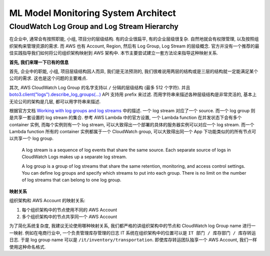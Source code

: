 ML Model Monitoring System Architect
==============================================================================


CloudWatch Log Group and Log Stream Hierarchy
------------------------------------------------------------------------------
在企业中, 通常会有按照职能, 小组, 项目分的层级结构. 有的企业很扁平, 有的企业层级很复杂. 自然地就会有权限管理, 以及按照组织架构来管理资源的需求. 而 AWS 也有 Account, Region, 然后有 Log Group, Log Stream 的层级概念. 官方并没有一个推荐的最佳实践指导我们如何将公司组织架构映射到 AWS 架构中. 本节主要尝试建立一套方法论来指导这种映射关系.

**首先, 我们来理一下已有的信息**

首先, 企业中的职能, 小组, 项目层级结构因人而异, 我们是无法预测的, 我们很难说用两层的结构或是三层的结构就一定能满足某个公司的需求. 这也是这个问题的主要难点.

其次, AWS CloudWatch Log Group 的名字支持以 ``/`` 分隔的层级结构 (最多 512 个字符). 并且 `boto3.client("logs").describe_log_groups(...) <https://boto3.amazonaws.com/v1/documentation/api/latest/reference/services/logs/client/describe_log_groups.html>`_ API 支持用 prefix 来过滤. 而用字符串来描述各种层级结构是非常灵活的, 基本上无论公司的架构是几层, 都可以用字符串来描述.

根据官方文档 `Working with log groups and log streams <https://docs.aws.amazon.com/AmazonCloudWatch/latest/logs/Working-with-log-groups-and-streams.html>`_ 中的描述. 一个 log stream 对应了一个 source. 而一个 log group 则是共享一套设置的 log stream 的集合. 参考 AWS Lambda 中的官方设置, 一个 Lambda function 在并发状态下会有多个 container 实例, 而每个实例则有一个 log stream, 可以大致得出一个部署的具体的服务器实例可以对应一个 log stream. 而一个 Lambda function 所有的 container 实例都属于一个 CloudWatch group, 可以大致得出同一个 App 下功能类似的的所有节点可以共享一个 log group.

    A log stream is a sequence of log events that share the same source. Each separate source of logs in CloudWatch Logs makes up a separate log stream.

    A log group is a group of log streams that share the same retention, monitoring, and access control settings. You can define log groups and specify which streams to put into each group. There is no limit on the number of log streams that can belong to one log group.

**映射关系**

组织架构和 AWS Account 的映射关系:

1. 每个组织架构中的节点使用不同的 AWS Account
2. 多个组织架构中的节点共享同一个 AWS Account

为了简化系统复杂度, 我建议无论使用哪种映射关系, 我们都严格的讲组织架构中的节点和 CloudWatch log Group name 进行一一映射. 例如在电商行业中, 一个负责管理库存管理的日志 IT 系统在组织架构中的位置可以是 ``IT 部门 / 库存部门 / 库存转运日志``. 于是 log group name 可以是 ``/it/inventory/transportation``. 即使库存转运团队独享一个 AWS Account, 我们一样使用这种命名格式.

